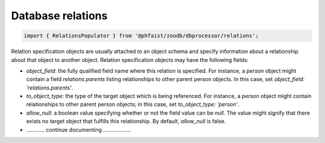 Database relations
------------------


.. code::

   import { RelationsPopulator } from '@phfaist/zoodb/dbprocessor/relations';



Relation specification objects are usually attached to an object schema and
specify information about a relationship about that object to another object.
Relation specification objects may have the following fields:

- `object_field`: the fully qualified field name where this relation is
  specified.  For instance, a `person` object might contain a field
  `relations.parents` listing relationships to other parent person objects.  In
  this case, set `object_field: 'relations.parents'`.

- `to_object_type`: the type of the target object which is being referenced.
  For instance, a `person` object might contain relationships to other parent
  person objects; in this case, set `to_object_type: 'person'`.

- `allow_null`: a boolean value specifying whether or not the field value can be
  `null`.  The value might signify that there exists no target object that
  fulfills this relationship.  By default, `allow_null` is false.

- ............ continue documenting ..................





.. js:autoclass:: src/dbprocessor/relations.ZooRelation
   :short-name:
   :members:

.. js:autoclass:: src/dbprocessor/relations.RelationsPopulator
   :short-name:
   :members:



